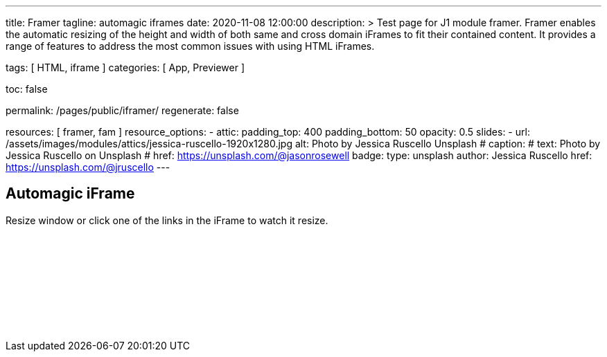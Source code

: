 ---
title:                                  Framer
tagline:                                automagic iframes
date:                                   2020-11-08 12:00:00
description: >
                                        Test page for J1 module framer. Framer enables the automatic
                                        resizing of the height and width of both same and cross domain
                                        iFrames to fit their contained content. It provides a range of
                                        features to address the most common issues with using HTML iFrames.

tags:                                   [ HTML, iframe ]
categories:                             [ App, Previewer ]

toc:                                    false

permalink:                              /pages/public/iframer/
regenerate:                             false

resources:                              [ framer, fam ]
resource_options:
  - attic:
      padding_top:                      400
      padding_bottom:                   50
      opacity:                          0.5
      slides:
        - url:                          /assets/images/modules/attics/jessica-ruscello-1920x1280.jpg
          alt:                          Photo by Jessica Ruscello Unsplash
#         caption:
#           text:                       Photo by Jessica Ruscello on Unsplash
#           href:                       https://unsplash.com/@jasonrosewell
          badge:
            type:                       unsplash
            author:                     Jessica Ruscello
            href:                       https://unsplash.com/@jruscello
---

// Page content
// ~~~~~~~~~~~~~~~~~~~~~~~~~~~~~~~~~~~~~~~~~~~~~~~~~~~~~~~~~~~~~~~~~~~~~~~~~~~~~

== Automagic iFrame

Resize window or click one of the links in the iFrame to watch it resize.

++++
<p id="callback" class="ml-2"></p>

<iframe
  src="/assets/themes/j1/modules/iframeResizer/examples/frame.content.html"
  width="100%"
  style="border-width:0;"
  scrolling="no"
  title="Test Content">
</iframe>

<script>
  $(document).ready(function() {
    var dependencies_met_page_finished = setInterval (function () {
      if (j1.adapter.framer.getState() === 'finished') {
        iFrameResize({
          log:       true,
          minHeight: 250,
          onResized: function(messageData){

            $('p#callback').html(
              '<b>Frame ID:</b> '    + messageData.iframe.id +
              ' <b>Height:</b> '     + messageData.height +
              ' <b>Width:</b> '      + messageData.width +
              ' <b>Event type:</b> ' + messageData.type
            );
          },
          onMessage: function(messageData){

            $('p#callback').html(
              '<b>Frame ID:</b> '    + messageData.iframe.id +
              ' <b>Message:</b> '    + messageData.message
            );
            alert(messageData.message);
            document.getElementsByTagName('iframe')[0].iFrameResizer.sendMessage('Hello back from parent page');
          },
          onClosed: function(id){
            $('p#callback').html(
              '<b>IFrame (</b>'    + id +
              '<b>) removed from page.</b>'
            );
          }
        });
        clearInterval(dependencies_met_page_finished);
      }
    }, 25);
  });
</script>
++++
